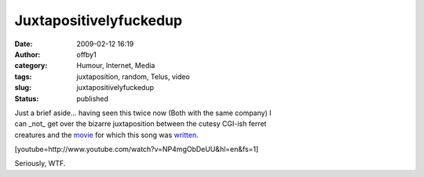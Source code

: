 Juxtapositivelyfuckedup
#######################
:date: 2009-02-12 16:19
:author: offby1
:category: Humour, Internet, Media
:tags: juxtaposition, random, Telus, video
:slug: juxtapositivelyfuckedup
:status: published

| Just a brief aside... having seen this twice now (Both with the same
  company) I
| can \_not\_ get over the bizarre juxtaposition between the cutesy
  CGI-ish ferret
| creatures and the
  `movie <http://en.wikipedia.org/wiki/Requiem_for_a_Dream>`__ for which
  this song was
  `written <http://en.wikipedia.org/wiki/Clint_Mansell>`__.

[youtube=http://www.youtube.com/watch?v=NP4mgObDeUU&hl=en&fs=1]

Seriously, WTF.
